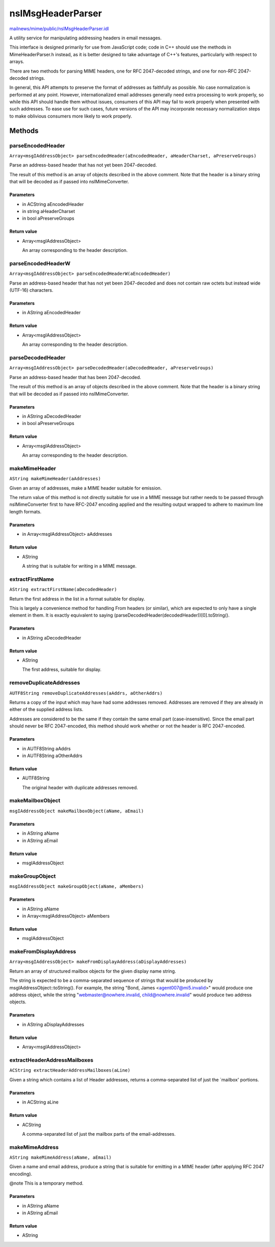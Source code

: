 ==================
nsIMsgHeaderParser
==================

`mailnews/mime/public/nsIMsgHeaderParser.idl <https://hg.mozilla.org/comm-central/file/tip/mailnews/mime/public/nsIMsgHeaderParser.idl>`_

A utility service for manipulating addressing headers in email messages.

This interface is designed primarily for use from JavaScript code; code in
C++ should use the methods in MimeHeaderParser.h instead, as it is better
designed to take advantage of C++'s features, particularly with respect to
arrays.

There are two methods for parsing MIME headers, one for RFC 2047-decoded
strings, and one for non-RFC 2047-decoded strings.

In general, this API attempts to preserve the format of addresses as
faithfully as possible. No case normalization is performed at any point.
However, internationalized email addresses generally need extra processing to
work properly, so while this API should handle them without issues, consumers
of this API may fail to work properly when presented with such addresses. To
ease use for such cases, future versions of the API may incorporate necessary
normalization steps to make oblivious consumers more likely to work properly.

Methods
=======

parseEncodedHeader
------------------

``Array<msgIAddressObject> parseEncodedHeader(aEncodedHeader, aHeaderCharset, aPreserveGroups)``

Parse an address-based header that has not yet been 2047-decoded.

The result of this method is an array of objects described in the above
comment. Note that the header is a binary string that will be decoded as if
passed into nsIMimeConverter.

Parameters
^^^^^^^^^^

* in ACString aEncodedHeader
* in string aHeaderCharset
* in bool aPreserveGroups

Return value
^^^^^^^^^^^^

* Array<msgIAddressObject>

  An array corresponding to the header description.

parseEncodedHeaderW
-------------------

``Array<msgIAddressObject> parseEncodedHeaderW(aEncodedHeader)``

Parse an address-based header that has not yet been 2047-decoded and does not
contain raw octets but instead wide (UTF-16) characters.

Parameters
^^^^^^^^^^

* in AString aEncodedHeader

Return value
^^^^^^^^^^^^

* Array<msgIAddressObject>

  An array corresponding to the header description.

parseDecodedHeader
------------------

``Array<msgIAddressObject> parseDecodedHeader(aDecodedHeader, aPreserveGroups)``

Parse an address-based header that has been 2047-decoded.

The result of this method is an array of objects described in the above
comment. Note that the header is a binary string that will be decoded as if
passed into nsIMimeConverter.

Parameters
^^^^^^^^^^

* in AString aDecodedHeader
* in bool aPreserveGroups

Return value
^^^^^^^^^^^^

* Array<msgIAddressObject>

  An array corresponding to the header description.

makeMimeHeader
--------------

``AString makeMimeHeader(aAddresses)``

Given an array of addresses, make a MIME header suitable for emission.

The return value of this method is not directly suitable for use in a MIME
message but rather needs to be passed through nsIMimeConverter first to
have RFC-2047 encoding applied and the resulting output wrapped to adhere
to maximum line length formats.

Parameters
^^^^^^^^^^

* in Array<msgIAddressObject> aAddresses

Return value
^^^^^^^^^^^^

* AString

  A string that is suitable for writing in a MIME message.

extractFirstName
----------------

``AString extractFirstName(aDecodedHeader)``

Return the first address in the list in a format suitable for display.

This is largely a convenience method for handling From headers (or similar),
which are expected to only have a single element in them. It is exactly
equivalent to saying (parseDecodedHeader(decodedHeader))[0].toString().

Parameters
^^^^^^^^^^

* in AString aDecodedHeader

Return value
^^^^^^^^^^^^

* AString

  The first address, suitable for display.

removeDuplicateAddresses
------------------------

``AUTF8String removeDuplicateAddresses(aAddrs, aOtherAddrs)``

Returns a copy of the input which may have had some addresses removed.
Addresses are removed if they are already in either of the supplied
address lists.

Addresses are considered to be the same if they contain the same email
part (case-insensitive). Since the email part should never be RFC
2047-encoded, this method should work whether or not the header is
RFC 2047-encoded.

Parameters
^^^^^^^^^^

* in AUTF8String aAddrs
* in AUTF8String aOtherAddrs

Return value
^^^^^^^^^^^^

* AUTF8String

  The original header with duplicate addresses removed.

makeMailboxObject
-----------------

``msgIAddressObject makeMailboxObject(aName, aEmail)``

Parameters
^^^^^^^^^^

* in AString aName
* in AString aEmail

Return value
^^^^^^^^^^^^

* msgIAddressObject

makeGroupObject
---------------

``msgIAddressObject makeGroupObject(aName, aMembers)``

Parameters
^^^^^^^^^^

* in AString aName
* in Array<msgIAddressObject> aMembers

Return value
^^^^^^^^^^^^

* msgIAddressObject

makeFromDisplayAddress
----------------------

``Array<msgIAddressObject> makeFromDisplayAddress(aDisplayAddresses)``

Return an array of structured mailbox objects for the given display name
string.

The string is expected to be a comma-separated sequence of strings that
would be produced by msgIAddressObject::toString(). For example, the string
"Bond, James <agent007@mi5.invalid>" would produce one address object,
while the string "webmaster@nowhere.invalid, child@nowhere.invalid" would
produce two address objects.

Parameters
^^^^^^^^^^

* in AString aDisplayAddresses

Return value
^^^^^^^^^^^^

* Array<msgIAddressObject>

extractHeaderAddressMailboxes
-----------------------------

``ACString extractHeaderAddressMailboxes(aLine)``

Given a string which contains a list of Header addresses, returns a
comma-separated list of just the `mailbox' portions.

Parameters
^^^^^^^^^^

* in ACString aLine

Return value
^^^^^^^^^^^^

* ACString

  A comma-separated list of just the mailbox parts
  of the email-addresses.

makeMimeAddress
---------------

``AString makeMimeAddress(aName, aEmail)``

Given a name and email address, produce a string that is suitable for
emitting in a MIME header (after applying RFC 2047 encoding).

@note This is a temporary method.

Parameters
^^^^^^^^^^

* in AString aName
* in AString aEmail

Return value
^^^^^^^^^^^^

* AString
